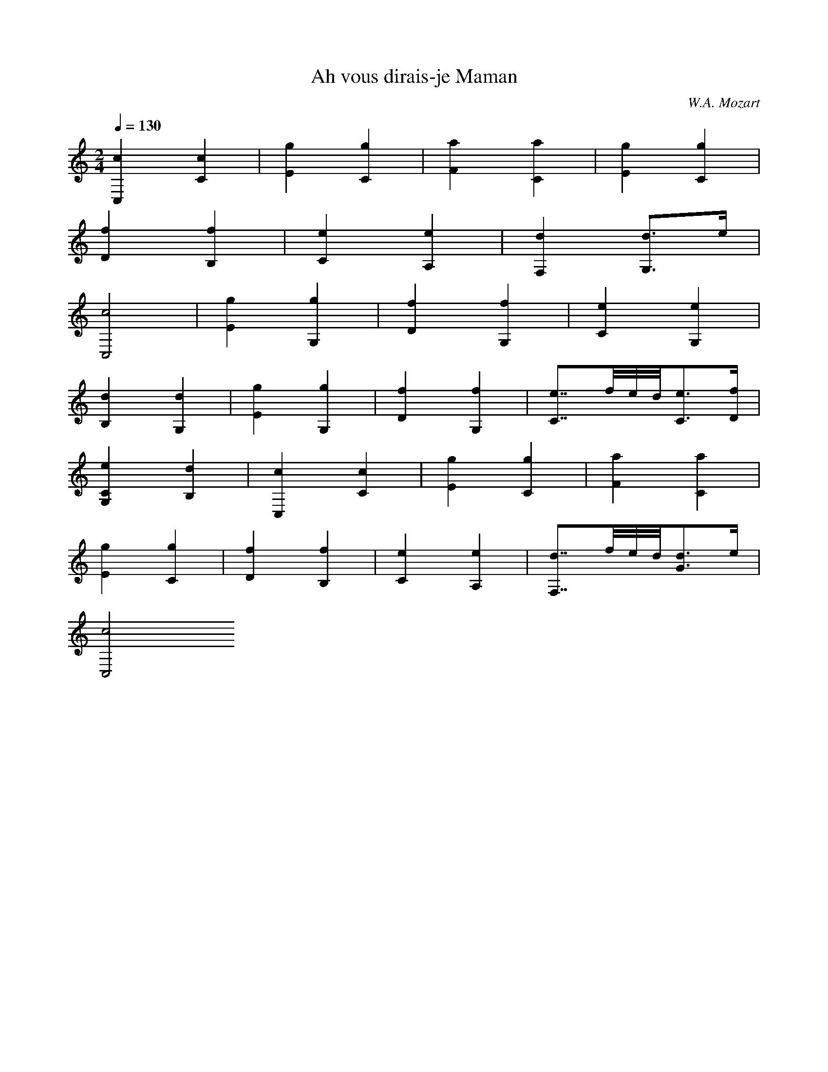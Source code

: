 X:1
T:Ah vous dirais-je Maman
C:W.A. Mozart
L:1/4
Q:130
M:2/4
K:C
 [cC,][cC]   | [gE][gC]  | [aF][aC]  | [gE][gC]  |
 [fD][fB,]   | [eC][eA,] | [dF,][d3/4G,3/4]e1/4  |
 [c2C,2]     | [gE][gG,] | [fD][fG,] | [eC][eG,] |
 [dB,][dG,]  | [gE][gG,] | [fD][fG,] | [e7/8C7/8]f/8e/8d/8[e3/4C3/4][f/4D/4] |
 [eCG,][dB,] | [cC,][cC] | [gE][gC]  | [aF][aC]  |
 [gE][gC]    | [fD][fB,] | [eC][eA,] | [d7/8F,7/8]f/8e/8d/8[d3/4G3/4]e/4 |
 [c2C,2]